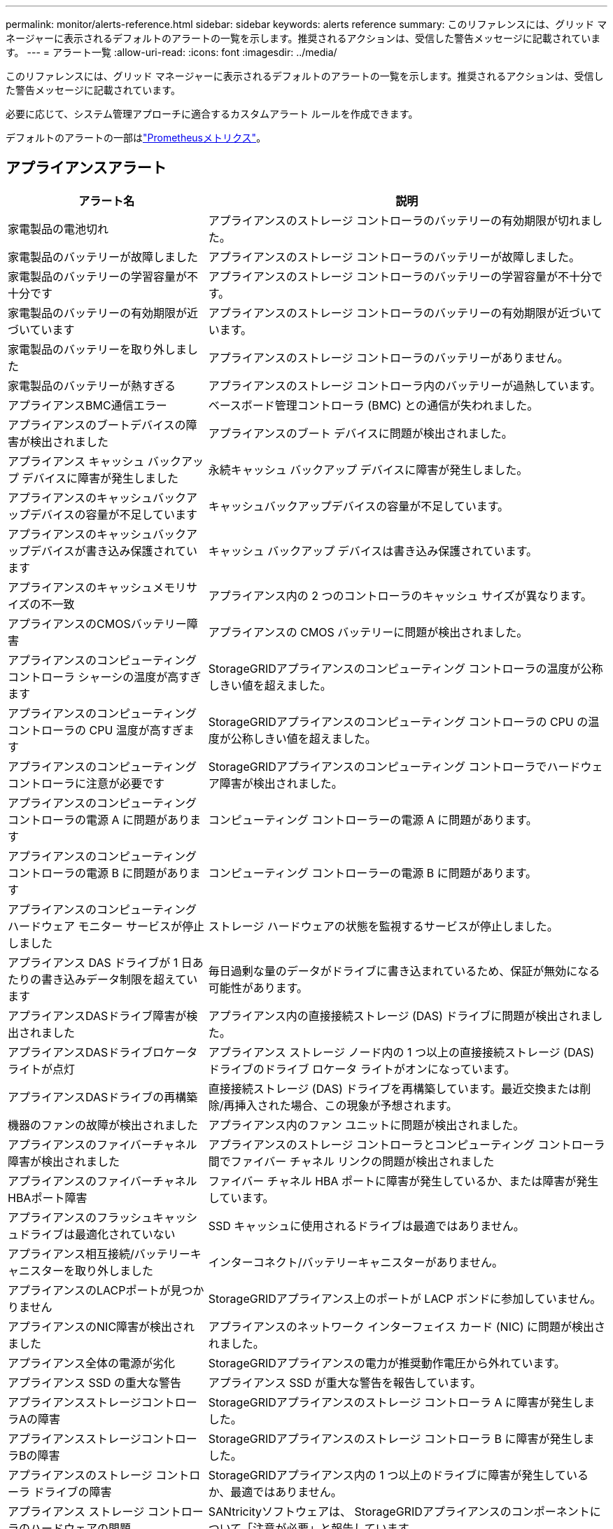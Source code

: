 ---
permalink: monitor/alerts-reference.html 
sidebar: sidebar 
keywords: alerts reference 
summary: このリファレンスには、グリッド マネージャーに表示されるデフォルトのアラートの一覧を示します。推奨されるアクションは、受信した警告メッセージに記載されています。 
---
= アラート一覧
:allow-uri-read: 
:icons: font
:imagesdir: ../media/


[role="lead"]
このリファレンスには、グリッド マネージャーに表示されるデフォルトのアラートの一覧を示します。推奨されるアクションは、受信した警告メッセージに記載されています。

必要に応じて、システム管理アプローチに適合するカスタムアラート ルールを作成できます。

デフォルトのアラートの一部はlink:commonly-used-prometheus-metrics.html["Prometheusメトリクス"]。



== アプライアンスアラート

[cols="1a,2a"]
|===
| アラート名 | 説明 


 a| 
家電製品の電池切れ
 a| 
アプライアンスのストレージ コントローラのバッテリーの有効期限が切れました。



 a| 
家電製品のバッテリーが故障しました
 a| 
アプライアンスのストレージ コントローラのバッテリーが故障しました。



 a| 
家電製品のバッテリーの学習容量が不十分です
 a| 
アプライアンスのストレージ コントローラのバッテリーの学習容量が不十分です。



 a| 
家電製品のバッテリーの有効期限が近づいています
 a| 
アプライアンスのストレージ コントローラのバッテリーの有効期限が近づいています。



 a| 
家電製品のバッテリーを取り外しました
 a| 
アプライアンスのストレージ コントローラのバッテリーがありません。



 a| 
家電製品のバッテリーが熱すぎる
 a| 
アプライアンスのストレージ コントローラ内のバッテリーが過熱しています。



 a| 
アプライアンスBMC通信エラー
 a| 
ベースボード管理コントローラ (BMC) との通信が失われました。



 a| 
アプライアンスのブートデバイスの障害が検出されました
 a| 
アプライアンスのブート デバイスに問題が検出されました。



 a| 
アプライアンス キャッシュ バックアップ デバイスに障害が発生しました
 a| 
永続キャッシュ バックアップ デバイスに障害が発生しました。



 a| 
アプライアンスのキャッシュバックアップデバイスの容量が不足しています
 a| 
キャッシュバックアップデバイスの容量が不足しています。



 a| 
アプライアンスのキャッシュバックアップデバイスが書き込み保護されています
 a| 
キャッシュ バックアップ デバイスは書き込み保護されています。



 a| 
アプライアンスのキャッシュメモリサイズの不一致
 a| 
アプライアンス内の 2 つのコントローラのキャッシュ サイズが異なります。



 a| 
アプライアンスのCMOSバッテリー障害
 a| 
アプライアンスの CMOS バッテリーに問題が検出されました。



 a| 
アプライアンスのコンピューティング コントローラ シャーシの温度が高すぎます
 a| 
StorageGRIDアプライアンスのコンピューティング コントローラの温度が公称しきい値を超えました。



 a| 
アプライアンスのコンピューティング コントローラの CPU 温度が高すぎます
 a| 
StorageGRIDアプライアンスのコンピューティング コントローラの CPU の温度が公称しきい値を超えました。



 a| 
アプライアンスのコンピューティング コントローラに注意が必要です
 a| 
StorageGRIDアプライアンスのコンピューティング コントローラでハードウェア障害が検出されました。



 a| 
アプライアンスのコンピューティング コントローラの電源 A に問題があります
 a| 
コンピューティング コントローラーの電源 A に問題があります。



 a| 
アプライアンスのコンピューティング コントローラの電源 B に問題があります
 a| 
コンピューティング コントローラーの電源 B に問題があります。



 a| 
アプライアンスのコンピューティング ハードウェア モニター サービスが停止しました
 a| 
ストレージ ハードウェアの状態を監視するサービスが停止しました。



 a| 
アプライアンス DAS ドライブが 1 日あたりの書き込みデータ制限を超えています
 a| 
毎日過剰な量のデータがドライブに書き込まれているため、保証が無効になる可能性があります。



 a| 
アプライアンスDASドライブ障害が検出されました
 a| 
アプライアンス内の直接接続ストレージ (DAS) ドライブに問題が検出されました。



 a| 
アプライアンスDASドライブロケータライトが点灯
 a| 
アプライアンス ストレージ ノード内の 1 つ以上の直接接続ストレージ (DAS) ドライブのドライブ ロケータ ライトがオンになっています。



 a| 
アプライアンスDASドライブの再構築
 a| 
直接接続ストレージ (DAS) ドライブを再構築しています。最近交換または削除/再挿入された場合、この現象が予想されます。



 a| 
機器のファンの故障が検出されました
 a| 
アプライアンス内のファン ユニットに問題が検出されました。



 a| 
アプライアンスのファイバーチャネル障害が検出されました
 a| 
アプライアンスのストレージ コントローラとコンピューティング コントローラ間でファイバー チャネル リンクの問題が検出されました



 a| 
アプライアンスのファイバーチャネルHBAポート障害
 a| 
ファイバー チャネル HBA ポートに障害が発生しているか、または障害が発生しています。



 a| 
アプライアンスのフラッシュキャッシュドライブは最適化されていない
 a| 
SSD キャッシュに使用されるドライブは最適ではありません。



 a| 
アプライアンス相互接続/バッテリーキャニスターを取り外しました
 a| 
インターコネクト/バッテリーキャニスターがありません。



 a| 
アプライアンスのLACPポートが見つかりません
 a| 
StorageGRIDアプライアンス上のポートが LACP ボンドに参加していません。



 a| 
アプライアンスのNIC障害が検出されました
 a| 
アプライアンスのネットワーク インターフェイス カード (NIC) に問題が検出されました。



 a| 
アプライアンス全体の電源が劣化
 a| 
StorageGRIDアプライアンスの電力が推奨動作電圧から外れています。



 a| 
アプライアンス SSD の重大な警告
 a| 
アプライアンス SSD が重大な警告を報告しています。



 a| 
アプライアンスストレージコントローラAの障害
 a| 
StorageGRIDアプライアンスのストレージ コントローラ A に障害が発生しました。



 a| 
アプライアンスストレージコントローラBの障害
 a| 
StorageGRIDアプライアンスのストレージ コントローラ B に障害が発生しました。



 a| 
アプライアンスのストレージ コントローラ ドライブの障害
 a| 
StorageGRIDアプライアンス内の 1 つ以上のドライブに障害が発生しているか、最適ではありません。



 a| 
アプライアンス ストレージ コントローラのハードウェアの問題
 a| 
SANtricityソフトウェアは、 StorageGRIDアプライアンスのコンポーネントについて「注意が必要」と報告しています。



 a| 
アプライアンスストレージコントローラ電源Aの障害
 a| 
StorageGRIDアプライアンスの電源 A が推奨動作電圧から外れています。



 a| 
アプライアンス ストレージ コントローラの電源 B の障害
 a| 
StorageGRIDアプライアンスの電源 B が推奨動作電圧から外れています。



 a| 
アプライアンス ストレージ ハードウェア モニター サービスが停止しました
 a| 
ストレージ ハードウェアの状態を監視するサービスが停止しました。



 a| 
家電収納棚の劣化
 a| 
ストレージ アプライアンスのストレージ シェルフ内のコンポーネントの 1 つのステータスが低下しています。



 a| 
機器の温度超過
 a| 
アプライアンスのストレージ コントローラの公称温度または最大温度を超えました。



 a| 
機器の温度センサーを取り外しました
 a| 
温度センサーが取り外されました。



 a| 
アプライアンスのUEFIセキュアブートエラー
 a| 
アプライアンスは安全に起動されていません。



 a| 
ディスクI/Oが非常に遅い
 a| 
非常に遅いディスク I/O がグリッドのパフォーマンスに影響している可能性があります。



 a| 
ストレージアプライアンスのファンの障害が検出されました
 a| 
アプライアンスのストレージ コントローラ内のファン ユニットに問題が検出されました。



 a| 
ストレージアプライアンスのストレージ接続が低下しました
 a| 
コンピューティング コントローラーとストレージ コントローラー間の 1 つ以上の接続に問題があります。



 a| 
ストレージデバイスにアクセスできません
 a| 
ストレージデバイスにアクセスできません。

|===


== 監査とSyslogアラート

[cols="1a,2a"]
|===
| アラート名 | 説明 


 a| 
監査ログがメモリ内キューに追加されています
 a| 
ノードはローカル syslog サーバーにログを送信できず、メモリ内のキューがいっぱいになっています。



 a| 
外部 syslog サーバ転送エラー
 a| 
ノードはログを外部 syslog サーバーに転送できません。



 a| 
大規模な監査キュー
 a| 
監査メッセージのディスク キューがいっぱいです。この状態に対処しないと、S3 または Swift の操作が失敗する可能性があります。



 a| 
ログはディスク上のキューに追加されています
 a| 
ノードはログを外部 syslog サーバーに転送できず、ディスク上のキューがいっぱいになっています。

|===


== バケットアラート

[cols="1a,2a"]
|===
| アラート名 | 説明 


 a| 
FabricPoolバケットにはサポートされていないバケット整合性設定があります
 a| 
FabricPoolバケットは、サポートされていない使用可能または強力なサイト整合性レベルを使用します。



 a| 
FabricPoolバケットにはサポートされていないバージョン設定があります
 a| 
FabricPoolバケットではバージョン管理または S3 オブジェクト ロックが有効になっていますが、これらはサポートされていません。

|===


== カサンドラアラート

[cols="1a,2a"]
|===
| アラート名 | 説明 


 a| 
Cassandra自動圧縮エラー
 a| 
Cassandra 自動コンパクターでエラーが発生しました。



 a| 
Cassandra の自動コンパクターのメトリクスが古い
 a| 
Cassandra 自動コンパクターを説明するメトリックは古くなっています。



 a| 
Cassandra通信エラー
 a| 
Cassandra サービスを実行するノード間で通信に問題が発生しています。



 a| 
Cassandraの圧縮が過負荷になった
 a| 
Cassandra 圧縮プロセスが過負荷になっています。



 a| 
Cassandra のオーバーサイズ書き込みエラー
 a| 
内部のStorageGRIDプロセスが Cassandra に大きすぎる書き込み要求を送信しました。



 a| 
Cassandraの修復メトリクスが古い
 a| 
Cassandra 修復ジョブを説明するメトリックは古くなっています。



 a| 
カサンドラの修復の進捗が遅い
 a| 
Cassandra データベースの修復の進行が遅いです。



 a| 
Cassandraの修理サービスは利用できません
 a| 
Cassandra 修理サービスは利用できません。



 a| 
Cassandraテーブルの破損
 a| 
Cassandra はテーブルの破損を検出しました。  Cassandra はテーブルの破損を検出すると自動的に再起動します。

|===


== クラウドストレージプールのアラート

[cols="1a,2a"]
|===
| アラート名 | 説明 


 a| 
クラウド ストレージ プールの接続エラー
 a| 
Cloud Storage Pools のヘルスチェックで 1 つ以上の新しいエラーが検出されました。



 a| 
IAM Roles Anywhereエンドエンティティ認証の有効期限
 a| 
IAM Roles Anywhere エンドエンティティ証明書の有効期限が近づいています。

|===


== クロスグリッドレプリケーションアラート

[cols="1a,2a"]
|===
| アラート名 | 説明 


 a| 
クロスグリッドレプリケーションの永続的な障害
 a| 
解決するにはユーザーの介入が必要な、グリッド間レプリケーション エラーが発生しました。



 a| 
クロスグリッドレプリケーションリソースが利用できません
 a| 
リソースが利用できないため、クロスグリッド レプリケーション要求は保留中です。

|===


== DHCPアラート

[cols="1a,2a"]
|===
| アラート名 | 説明 


 a| 
DHCPリースの有効期限が切れました
 a| 
ネットワーク インターフェイスの DHCP リースの有効期限が切れました。



 a| 
DHCPリースがまもなく期限切れになります
 a| 
ネットワーク インターフェイスの DHCP リースがまもなく期限切れになります。



 a| 
DHCPサーバーが利用できません
 a| 
DHCP サーバーが利用できません。

|===


== デバッグとトレースのアラート

[cols="1a,2a"]
|===
| アラート名 | 説明 


 a| 
デバッグパフォーマンスへの影響
 a| 
デバッグ モードを有効にすると、システム パフォーマンスに悪影響が出る可能性があります。



 a| 
トレース構成が有効
 a| 
トレース構成を有効にすると、システム パフォーマンスに悪影響が及ぶ可能性があります。

|===


== 電子メールとAutoSupportアラート

[cols="1a,2a"]
|===
| アラート名 | 説明 


 a| 
AutoSupportメッセージの送信に失敗しました
 a| 
最新のAutoSupportメッセージの送信に失敗しました。



 a| 
ドメイン名解決の失敗
 a| 
StorageGRIDノードはドメイン名を解決できませんでした。



 a| 
メール通知の失敗
 a| 
アラートの電子メール通知を送信できませんでした。



 a| 
SNMP通知エラー
 a| 
トラップの宛先に SNMP 情報通知を送信するときにエラーが発生しました。



 a| 
SSHまたはコンソールログインが検出されました
 a| 
過去 24 時間以内に、ユーザーが Web コンソールまたは SSH を使用してログインしました。

|===


== 消失訂正符号（EC）アラート

[cols="1a,2a"]
|===
| アラート名 | 説明 


 a| 
ECリバランスの失敗
 a| 
EC 再バランス手順が失敗したか、停止しました。



 a| 
EC修復失敗
 a| 
EC データの修復ジョブが失敗したか、停止しました。



 a| 
EC修理が行き詰まる
 a| 
EC データの修復作業が停止しました。



 a| 
消失訂正符号化フラグメント検証エラー
 a| 
消失訂正符号化されたフラグメントは検証できなくなります。破損したフラグメントは修復されない可能性があります。

|===


== 証明書の有効期限の警告

[cols="1a,2a"]
|===
| アラート名 | 説明 


 a| 
管理プロキシ CA 証明書の有効期限
 a| 
管理プロキシ サーバーの CA バンドル内の 1 つ以上の証明書の有効期限が近づいています。



 a| 
クライアント証明書の有効期限
 a| 
1 つ以上のクライアント証明書の有効期限が近づいています。



 a| 
S3 および Swift のグローバル サーバー証明書の有効期限
 a| 
S3 および Swift のグローバル サーバー証明書の有効期限が近づいています。



 a| 
ロードバランサエンドポイント証明書の有効期限
 a| 
1 つ以上のロード バランサ エンドポイント証明書の有効期限が近づいています。



 a| 
管理インターフェースのサーバー証明書の有効期限
 a| 
管理インターフェイスに使用されているサーバー証明書の有効期限が近づいています。



 a| 
外部 syslog CA 証明書の有効期限
 a| 
外部 syslog サーバー証明書の署名に使用される証明機関 (CA) 証明書の有効期限が近づいています。



 a| 
外部 syslog クライアント証明書の有効期限
 a| 
外部 syslog サーバーのクライアント証明書の有効期限が近づいています。



 a| 
外部 syslog サーバー証明書の有効期限
 a| 
外部 syslog サーバーによって提示されたサーバー証明書の有効期限が近づいています。

|===


== グリッドネットワークアラート

[cols="1a,2a"]
|===
| アラート名 | 説明 


 a| 
グリッドネットワークMTUの不一致
 a| 
グリッド ネットワーク インターフェイス (eth0) の MTU 設定は、グリッド内のノード間で大きく異なります。

|===


== グリッドフェデレーションアラート

[cols="1a,2a"]
|===
| アラート名 | 説明 


 a| 
グリッドフェデレーション証明書の有効期限
 a| 
1 つ以上のグリッド フェデレーション証明書の有効期限が近づいています。



 a| 
グリッドフェデレーション接続失敗
 a| 
ローカル グリッドとリモート グリッド間のグリッド フェデレーション接続が機能していません。

|===


== 使用率が高い、または遅延が大きい場合のアラート

[cols="1a,2a"]
|===
| アラート名 | 説明 


 a| 
Javaヒープ使用量が多い
 a| 
Java ヒープスペースの高い割合が使用されています。



 a| 
メタデータクエリのレイテンシが高い
 a| 
Cassandra メタデータ クエリの平均時間が長すぎます。

|===


== アイデンティティ連携アラート

[cols="1a,2a"]
|===
| アラート名 | 説明 


 a| 
アイデンティティ連携の同期に失敗しました
 a| 
アイデンティティ ソースからフェデレーション グループとユーザーを同期できません。



 a| 
テナントの ID フェデレーション同期の失敗
 a| 
テナントによって構成された ID ソースからフェデレーション グループとユーザーを同期できません。

|===


== 情報ライフサイクル管理（ILM）アラート

[cols="1a,2a"]
|===
| アラート名 | 説明 


 a| 
ILMの配置は達成不可能
 a| 
特定のオブジェクトに対して、ILM ルール内の配置指示を実行できません。



 a| 
ILMスキャン率が低い
 a| 
ILM スキャン レートは 100 オブジェクト/秒未満に設定されています。

|===


== キー管理サーバー（KMS）アラート

[cols="1a,2a"]
|===
| アラート名 | 説明 


 a| 
KMS CA証明書の有効期限
 a| 
キー管理サーバー (KMS) 証明書の署名に使用される証明機関 (CA) 証明書の有効期限が近づいています。



 a| 
KMSクライアント証明書の有効期限
 a| 
キー管理サーバーのクライアント証明書の有効期限が近づいています



 a| 
KMS構成の読み込みに失敗しました
 a| 
キー管理サーバーの構成は存在しますが、ロードに失敗しました。



 a| 
KMS接続エラー
 a| 
アプライアンス ノードは、そのサイトのキー管理サーバーに接続できませんでした。



 a| 
KMS暗号化キー名が見つかりません
 a| 
構成されたキー管理サーバーには、指定された名前と一致する暗号化キーがありません。



 a| 
KMS暗号化キーのローテーションに失敗しました
 a| 
すべてのアプライアンス ボリュームは正常に復号化されましたが、1 つ以上のボリュームを最新のキーにローテーションできませんでした。



 a| 
KMSが設定されていません
 a| 
このサイトにはキー管理サーバーが存在しません。



 a| 
KMS キーがアプライアンス ボリュームの暗号化に失敗しました
 a| 
ノード暗号化が有効になっているアプライアンス上の 1 つ以上のボリュームを、現在の KMS キーで復号化できませんでした。



 a| 
KMSサーバー証明書の有効期限
 a| 
キー管理サーバー (KMS) で使用されるサーバー証明書の有効期限が近づいています。



 a| 
KMSサーバーの接続障害
 a| 
アプライアンス ノードは、そのサイトのキー管理サーバー クラスター内の 1 つ以上のサーバーに接続できませんでした。

|===


== ロードバランサーアラート

[cols="1a,2a"]
|===
| アラート名 | 説明 


 a| 
ゼロリクエストロードバランサ接続の昇格
 a| 
リクエストを実行せずに切断されたロード バランサー エンドポイントへの接続の割合が増加しました。

|===


== ローカルクロックオフセットアラート

[cols="1a,2a"]
|===
| アラート名 | 説明 


 a| 
ローカルクロックの大きな時間オフセット
 a| 
ローカル クロックとネットワーク タイム プロトコル (NTP) の時間間のオフセットが大きすぎます。

|===


== メモリ不足または空き容量不足の警告

[cols="1a,2a"]
|===
| アラート名 | 説明 


 a| 
監査ログのディスク容量が少ない
 a| 
監査ログに使用できるスペースが少なくなっています。この状態に対処しないと、S3 または Swift の操作が失敗する可能性があります。



 a| 
利用可能なノードメモリが少ない
 a| 
ノード上で使用可能な RAM の量が少ない。



 a| 
ストレージプールの空き容量が少ない
 a| 
ストレージ ノード内のオブジェクト データを保存するために使用できるスペースが少なくなっています。



 a| 
インストールされたノードのメモリが少ない
 a| 
ノードにインストールされているメモリの量が少ないです。



 a| 
メタデータの保存容量が少ない
 a| 
オブジェクト メタデータを保存するために使用できるスペースが少なくなっています。



 a| 
低メトリクスディスク容量
 a| 
メトリック データベースに使用できるスペースが少なくなっています。



 a| 
低オブジェクトデータストレージ
 a| 
オブジェクト データを保存するために使用できるスペースが少なくなっています。



 a| 
読み取り専用の透かしの上書きが少ない
 a| 
ストレージ ボリュームのソフト読み取り専用ウォーターマーク オーバーライドが、ストレージ ノードの最小最適化ウォーターマークよりも小さくなっています。



 a| 
ルートディスク容量が少ない
 a| 
ルート ディスクの使用可能な容量が少なくなっています。



 a| 
システムデータ容量が低い
 a| 
/var/local に使用可能なスペースが少なくなっています。この状態に対処しないと、S3 または Swift の操作が失敗する可能性があります。



 a| 
tmpディレクトリの空き容量が少ない
 a| 
/tmp ディレクトリの使用可能なスペースが少なくなっています。

|===


== ノードまたはノードネットワークのアラート

[cols="1a,2a"]
|===
| アラート名 | 説明 


 a| 
管理ネットワーク受信使用状況
 a| 
管理ネットワークの受信使用率が高くなっています。



 a| 
管理ネットワーク送信使用量
 a| 
管理ネットワークの送信使用量が高くなっています。



 a| 
ファイアウォールの設定失敗
 a| 
ファイアウォール構成の適用に失敗しました。



 a| 
フォールバックモードの管理インターフェースエンドポイント
 a| 
すべての管理インターフェースのエンドポイントが、長い間デフォルト ポートにフォールバックしています。



 a| 
ノードネットワーク接続エラー
 a| 
ノード間でデータを転送中にエラーが発生しました。



 a| 
ノードネットワーク受信フレームエラー
 a| 
ノードが受信したネットワーク フレームのかなりの割合にエラーがありました。



 a| 
ノードがNTPサーバーと同期していません
 a| 
ノードはネットワーク タイム プロトコル (NTP) サーバーと同期していません。



 a| 
ノードがNTPサーバーにロックされていません
 a| 
ノードはネットワーク タイム プロトコル (NTP) サーバーにロックされていません。



 a| 
アプライアンス以外のノードのネットワークがダウンしています
 a| 
1 つ以上のネットワーク デバイスがダウンしているか、切断されています。



 a| 
管理ネットワーク上のサービス アプライアンスのリンクがダウンしています
 a| 
管理ネットワーク (eth1) へのアプライアンス インターフェイスがダウンしているか、切断されています。



 a| 
管理ネットワーク ポート 1 のサービス アプライアンス リンクがダウンしました
 a| 
アプライアンスの管理ネットワーク ポート 1 がダウンしているか、切断されています。



 a| 
クライアントネットワーク上のサービスアプライアンスのリンクがダウンしています
 a| 
クライアント ネットワーク (eth2) へのアプライアンス インターフェイスがダウンしているか、切断されています。



 a| 
ネットワーク ポート 1 のサービス アプライアンス リンクがダウンしました
 a| 
アプライアンスのネットワーク ポート 1 がダウンしているか、切断されています。



 a| 
ネットワーク ポート 2 のサービス アプライアンス リンクがダウンしました
 a| 
アプライアンスのネットワーク ポート 2 がダウンしているか、切断されています。



 a| 
ネットワーク ポート 3 のサービス アプライアンス リンクがダウンしました
 a| 
アプライアンスのネットワーク ポート 3 がダウンしているか、切断されています。



 a| 
ネットワーク ポート 4 のサービス アプライアンス リンクがダウンしました
 a| 
アプライアンスのネットワーク ポート 4 がダウンしているか、切断されています。



 a| 
管理ネットワーク上のストレージアプライアンスのリンクがダウンしました
 a| 
管理ネットワーク (eth1) へのアプライアンス インターフェイスがダウンしているか、切断されています。



 a| 
管理ネットワークポート1のストレージアプライアンスのリンクがダウンしました
 a| 
アプライアンスの管理ネットワーク ポート 1 がダウンしているか、切断されています。



 a| 
クライアントネットワーク上のストレージアプライアンスのリンクがダウンしています
 a| 
クライアント ネットワーク (eth2) へのアプライアンス インターフェイスがダウンしているか、切断されています。



 a| 
ネットワーク ポート 1 のストレージ アプライアンスのリンクがダウンしました
 a| 
アプライアンスのネットワーク ポート 1 がダウンしているか、切断されています。



 a| 
ネットワークポート2のストレージアプライアンスのリンクダウン
 a| 
アプライアンスのネットワーク ポート 2 がダウンしているか、切断されています。



 a| 
ネットワークポート3のストレージアプライアンスのリンクがダウンしました
 a| 
アプライアンスのネットワーク ポート 3 がダウンしているか、切断されています。



 a| 
ネットワークポート4のストレージアプライアンスのリンクダウン
 a| 
アプライアンスのネットワーク ポート 4 がダウンしているか、切断されています。



 a| 
ストレージノードが望ましいストレージ状態ではありません
 a| 
ストレージノード上のLDRサービスは、内部エラーまたはボリューム関連の問題のため、目的の状態に移行できません。



 a| 
TCP接続の使用
 a| 
このノード上の TCP 接続の数は、追跡できる最大数に近づいています。



 a| 
ノードと通信できません
 a| 
1 つ以上のサービスが応答しないか、ノードにアクセスできません。



 a| 
予期しないノードの再起動
 a| 
過去 24 時間以内にノードが予期せず再起動しました。

|===


== オブジェクトアラート

[cols="1a,2a"]
|===
| アラート名 | 説明 


 a| 
オブジェクトの存在チェックに失敗しました
 a| 
オブジェクト存在チェックジョブが失敗しました。



 a| 
オブジェクトの存在チェックが停止しました
 a| 
オブジェクト存在チェックジョブが停止しました。



 a| 
失われた物
 a| 
1 つ以上のオブジェクトがグリッドから失われました。



 a| 
S3 PUT オブジェクトのサイズが大きすぎます
 a| 
クライアントが S3 のサイズ制限を超える PUT Object 操作を試行しています。



 a| 
未確認の破損オブジェクトが検出されました
 a| 
複製オブジェクト ストレージ内に、複製オブジェクトとして識別できないファイルが見つかりました。

|===


== プラットフォームサービスアラート

[cols="1a,2a"]
|===
| アラート名 | 説明 


 a| 
プラットフォーム サービスの保留中のリクエスト容量が不足しています
 a| 
保留中のリクエストのプラットフォーム サービスの数が容量に近づいています。



 a| 
プラットフォームサービスは利用できません
 a| 
RSM サービスを備えたストレージ ノードがサイトで実行中または使用可能数が少なすぎます。

|===


== ストレージボリュームアラート

[cols="1a,2a"]
|===
| アラート名 | 説明 


 a| 
ストレージ容量に注意が必要
 a| 
ストレージ ボリュームがオフラインであり、注意が必要です。



 a| 
ストレージボリュームを復元する必要があります
 a| 
ストレージ ボリュームが回復されたため、復元する必要があります。



 a| 
ストレージボリュームがオフライン
 a| 
ストレージ ボリュームが 5 分以上オフラインになっています。



 a| 
ストレージボリュームの再マウントを試行しました
 a| 
ストレージ ボリュームがオフラインになったため、自動再マウントがトリガーされました。これは、ドライブの問題またはファイルシステムのエラーを示している可能性があります。



 a| 
ボリュームの復元で複製されたデータの修復を開始できませんでした
 a| 
修復されたボリュームの複製されたデータの修復を自動的に開始できませんでした。

|===


== StorageGRIDサービスアラート

[cols="1a,2a"]
|===
| アラート名 | 説明 


 a| 
バックアップ設定を使用したnginxサービス
 a| 
nginx サービスの構成が無効です。以前の構成が現在使用されています。



 a| 
バックアップ構成を使用した nginx-gw サービス
 a| 
nginx-gw サービスの構成が無効です。以前の構成が現在使用されています。



 a| 
FIPSを無効にするには再起動が必要です
 a| 
セキュリティ ポリシーでは FIPS モードは必要ありませんが、 NetApp暗号化セキュリティ モジュールが有効になっています。



 a| 
FIPSを有効にするには再起動が必要です
 a| 
セキュリティ ポリシーでは FIPS モードが必要ですが、 NetApp暗号化セキュリティ モジュールが無効になっています。



 a| 
バックアップ構成を使用した SSH サービス
 a| 
SSH サービスの構成が無効です。以前の構成が現在使用されています。

|===


== テナントアラート

[cols="1a,2a"]
|===
| アラート名 | 説明 


 a| 
テナントのクォータ使用量が高い
 a| 
割り当て領域の高い割合が使用されています。このルールは、通知が多すぎる可能性があるため、デフォルトでは無効になっています。

|===